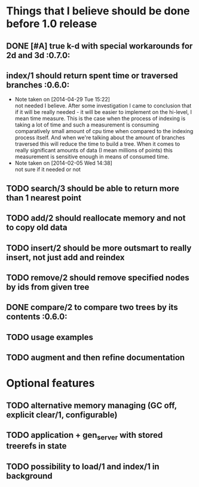 
* Things that I believe should be done before 1.0 release
** DONE [#A] true k-d with special workarounds for 2d and 3d          :0.7.0:
** index/1 should return spent time or traversed branches             :0.6.0:
   - Note taken on [2014-04-29 Tue 15:22] \\
     not needed I believe. After some investigation I came to
     conclusion that if it will be really needed - it will be easier
     to implement on the hi-level, I mean time measure. This is the
     case when the process of indexing is taking a lot of time and
     such a measurement is consuming comparatively small amount of cpu
     time when compared to the indexing process itself. And when we're
     talking about the amount of branches traversed this will reduce
     the time to build a tree. When it comes to really significant
     amounts of data (I mean millions of points) this measurement is
     sensitive enough in means of consumed time.
   - Note taken on [2014-02-05 Wed 14:38] \\
     not sure if it needed or not
** TODO search/3 should be able to return more than 1 nearest point
** TODO add/2 should reallocate memory and not to copy old data
** TODO insert/2 should be more outsmart to really insert, not just add and reindex
** TODO remove/2 should remove specified nodes by ids from given tree
** DONE compare/2 to compare two trees by its contents                :0.6.0:
** TODO usage examples
** TODO augment and then refine documentation
* Optional features
** TODO alternative memory managing (GC off, explicit clear/1, configurable)
** TODO application + gen_server with stored treerefs in state
** TODO possibility to load/1 and index/1 in background
